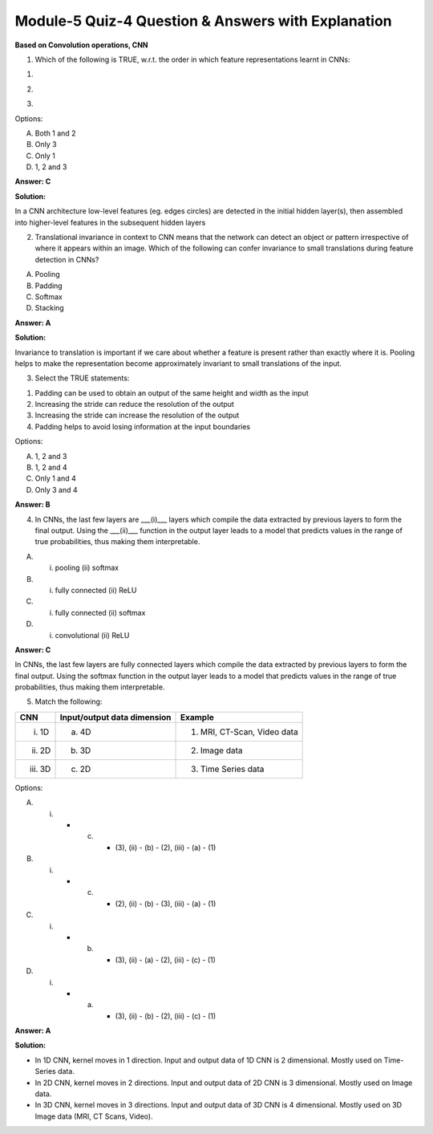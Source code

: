 Module-5 Quiz-4 Question & Answers with Explanation
==================================================

**Based on Convolution operations, CNN**

1. Which of the following is TRUE, w.r.t. the order in which feature representations learnt in CNNs:

.. image:: Images/M5_Q4_q1_1.png
    :width: 100px
    :align: center
1. 

.. image:: Images/M5_Q4_q1_2.png
    :width: 100px
    :align: center
2. 

.. image:: Images/M5_Q4_q1_3.png
    :width: 100px
    :align: center
3. 

Options:

A. Both 1 and 2
B. Only 3
C. Only 1
D. 1, 2 and 3

**Answer: C**

**Solution:**

In a CNN architecture low-level features (eg. edges circles) are detected in the initial hidden layer(s), then assembled into higher-level features in the subsequent hidden layers


2. Translational invariance in context to CNN means that the network can detect an object or pattern irrespective of where it appears within an image. Which of the following can confer invariance to small translations during feature detection in CNNs?

A. Pooling
B. Padding
C. Softmax 
D. Stacking 

**Answer: A**

**Solution:**

Invariance to translation is important if we care about whether a feature is present rather than exactly where it is. Pooling helps to make the representation become approximately invariant to small translations of the input. 

.. image:: Images/M5_Q4_q2.png
    :width: 100px
    :align: center



3. Select the TRUE statements:

1. Padding can be used to obtain an output of the same height and width as the input
2. Increasing the stride can reduce the resolution of the output
3. Increasing the stride can increase the resolution of the output
4. Padding helps to avoid losing information at the input boundaries

Options:

A. 1, 2 and 3
B. 1, 2 and 4
C. Only 1 and 4
D. Only 3 and 4

**Answer: B**


4. In CNNs, the last few layers are ___(i)___ layers which compile the data extracted by previous layers to form the final output. Using the ___(ii)___ function in the output layer leads to a model that predicts values in the range of true probabilities, thus making them interpretable.

A. (i) pooling (ii) softmax
B. (i) fully connected (ii) ReLU
C. (i) fully connected (ii) softmax
D. (i) convolutional (ii) ReLU

**Answer: C**

In CNNs, the last few layers are fully connected layers which compile the data extracted by previous layers to form the final output. Using the softmax function in the output layer leads to a model that predicts values in the range of true probabilities, thus making them interpretable.


5. Match the following:

+-------------+-------------------------------------+---------------------------------+
| **CNN**     | **Input/output data dimension**     | **Example**                     |
+-------------+-------------------------------------+---------------------------------+
| (i) 1D      | (a) 4D                              | (1) MRI, CT-Scan, Video data    |
+-------------+-------------------------------------+---------------------------------+
| (ii) 2D     | (b) 3D                              | (2) Image data                  |
+-------------+-------------------------------------+---------------------------------+
| (iii) 3D    | (c) 2D                              | (3) Time Series data            |
+-------------+-------------------------------------+---------------------------------+

Options:

A. (i) - (c) - (3), (ii) - (b) - (2), (iii) - (a) - (1)
B. (i) - (c) - (2), (ii) - (b) - (3), (iii) - (a) - (1)
C. (i) - (b) - (3), (ii) - (a) - (2), (iii) - (c) - (1)
D. (i) - (a) - (3), (ii) - (b) - (2), (iii) - (c) - (1)

**Answer: A**

**Solution:**

* In 1D CNN, kernel moves in 1 direction. Input and output data of 1D CNN is 2 dimensional. Mostly used on Time-Series data.
* In 2D CNN, kernel moves in 2 directions. Input and output data of 2D CNN is 3 dimensional. Mostly used on Image data.
* In 3D CNN, kernel moves in 3 directions. Input and output data of 3D CNN is 4 dimensional. Mostly used on 3D Image data (MRI, CT Scans, Video).

